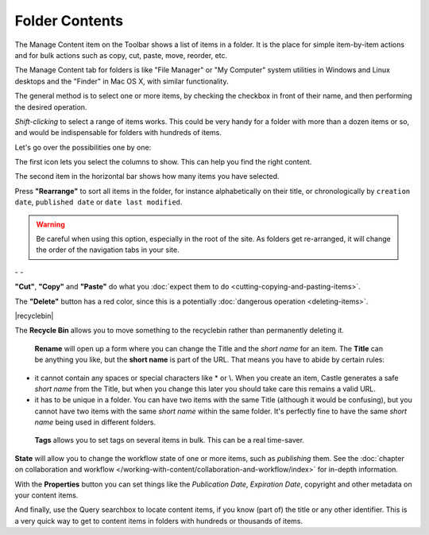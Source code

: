 Folder Contents
====================


The Manage Content item on the Toolbar shows a list of items in a folder.
It is the place for simple item-by-item actions and for bulk actions such as copy,
cut, paste, move, reorder, etc.

The Manage Content tab for folders is like "File Manager" or "My Computer" system utilities in Windows and Linux desktops and the "Finder" in Mac OS X, with similar functionality.

.. image:: ManageContent.png

.. .. code:: robotframework
      :class: hidden

   *** Test Cases ***

   Edit folder
       Go to  ${PLONE_URL}
       Click element  css=#contentview-folderContents a
       Capture and crop page screenshot
       ...  ${CURDIR}/../../_robot/foldercontents.png
       ...  css=#content
       Capture and crop page screenshot
       ...  ${CURDIR}/../../_robot/foldercontents-columns.png
       ...  css=#btn-attribute-columns
       Capture and crop page screenshot
       ...  ${CURDIR}/../../_robot/foldercontents-selected.png
       ...  css=#btn-selected-items
       Capture and crop page screenshot
       ...  ${CURDIR}/../../_robot/foldercontents-rearrange.png
       ...  css=#btn-rearrange
       Capture and crop page screenshot
       ...  ${CURDIR}/../../_robot/foldercontents-rearrange.png
       ...  css=#btn-rearrange
       Capture and crop page screenshot
       ...  ${CURDIR}/../../_robot/foldercontents-upload.png
       ...  css=#btn-upload
       Capture and crop page screenshot
       ...  ${CURDIR}/../../_robot/foldercontents-cut.png
       ...  css=#btn-cut
       Capture and crop page screenshot
       ...  ${CURDIR}/../../_robot/foldercontents-copy.png
       ...  css=#btn-copy
       Capture and crop page screenshot
       ...  ${CURDIR}/../../_robot/foldercontents-paste.png
       ...  css=#btn-paste
       Capture and crop page screenshot
       ...  ${CURDIR}/../../_robot/foldercontents-delete.png
       ...  css=#btn-delete
       Capture and crop page screenshot
       ...  ${CURDIR}/../../_robot/foldercontents-rename.png
       ...  css=#btn-rename
       Capture and crop page screenshot
       ...  ${CURDIR}/../../_robot/foldercontents-tags.png
       ...  css=#btn-tags
       Capture and crop page screenshot
       ...  ${CURDIR}/../../_robot/foldercontents-state.png
       ...  css=#btn-workflow
       Capture and crop page screenshot
       ...  ${CURDIR}/../../_robot/foldercontents-properties.png
       ...  css=#btn-properties
       Capture and crop page screenshot
       ...  ${CURDIR}/../../_robot/foldercontents-searchbox.png
       ...  css=#filter

.. .. figure:: ../../_robot/foldercontents.png
      :align: center
      :alt: folder contents


The general method is to select one or more items, by checking the checkbox in front of their name, and then performing the desired operation.

*Shift-clicking* to select a range of items works.
This could be very handy for a folder with more than a dozen items or so, and would be
indispensable for folders with hundreds of items.

Let's go over the possibilities one by one:

|columns|

The first icon lets you select the columns to show. This can help you find the right content.

|selected|

The second item in the horizontal bar shows how many items you have selected.

|rearrange|

Press **"Rearrange"** to sort all items in the folder, for instance alphabetically on their title, or chronologically by ``creation date``, ``published date`` or ``date last modified``.

.. warning::

    Be careful when using this option, especially in the root of the site. As folders get re-arranged, it will change the order of the navigation tabs in your site.


|cut| - |copy| - |paste|

**"Cut"**, **"Copy"** and **"Paste"** do what you :doc:`expect them to do <cutting-copying-and-pasting-items>`.

|delete|

The **"Delete"** button has a red color, since this is a potentially :doc:`dangerous operation <deleting-items>`.

|recyclebin|

The **Recycle Bin** allows you to move something to the recyclebin rather than permanently deleting it.

|rename|

 **Rename** will open up a form where you can change the Title and the *short name* for an item. The **Title** can be anything you like, but the **short name** is part of the URL. That means you have to abide by certain rules:

- it cannot contain any spaces or special characters like \* or \\. When you create an item, Castle generates a safe *short name* from the Title, but when you change this later you should take care this remains a valid URL.
- it has to be unique in a folder. You can have two items with the same Title (although it would be confusing), but you cannot have two items with the same *short name* within the same folder. It's perfectly fine to have the same *short name* being used in different folders.

|tags|

 **Tags** allows you to set tags on several items in bulk. This can be a real time-saver.

|state|

**State** will allow you to change the workflow state of one or more items, such as *publishing* them. See the :doc:`chapter on collaboration and workflow </working-with-content/collaboration-and-workflow/index>` for in-depth information.

|properties|

With the **Properties** button you can set things like the *Publication Date*, *Expiration Date*, copyright and other metadata on your content items.

|searchbox|

And finally, use the Query searchbox to locate content items, if you know (part of) the title or any other identifier. This is a very quick way to get to content items in folders with hundreds or thousands of items.

.. |columns| image:: ../../_robot/foldercontents-columns.png
.. |selected| image:: ../../_robot/foldercontents-selected.png
.. |rearrange| image:: ../../_robot/foldercontents-rearrange.png
.. |upload| image:: ../../_robot/foldercontents-upload.png
.. |cut| image:: ../../_robot/foldercontents-cut.png
.. |copy| image:: ../../_robot/foldercontents-copy.png
.. |paste| image:: ../../_robot/foldercontents-paste.png
.. |delete| image:: ../../_robot/foldercontents-delete.png
.. |rename| image:: ../../_robot/foldercontents-rename.png
.. |tags| image:: ../../_robot/foldercontents-tags.png
.. |state| image:: ../../_robot/foldercontents-state.png
.. |properties| image:: ../../_robot/foldercontents-properties.png
.. |searchbox| image:: ../../_robot/foldercontents-searchbox.png